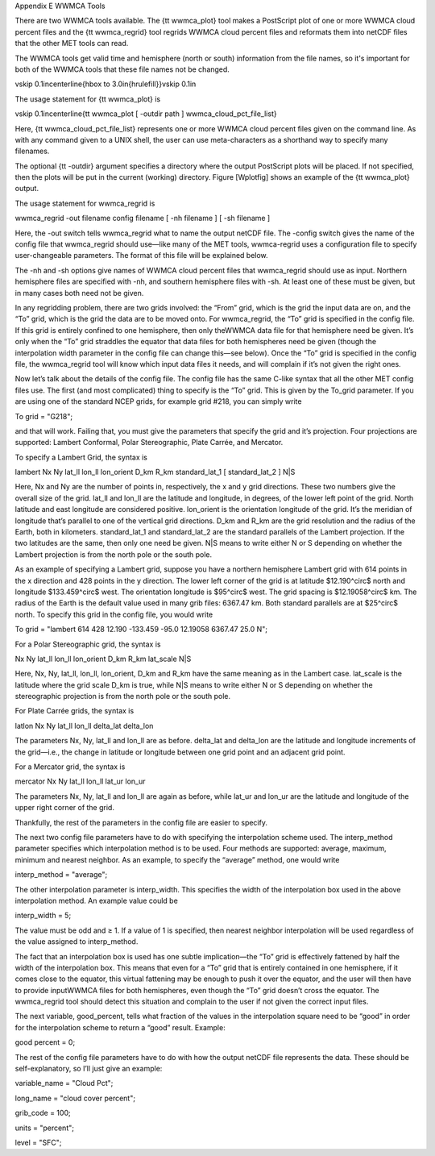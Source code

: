 Appendix E WWMCA Tools

There are two WWMCA tools available. The {\tt wwmca\_plot} tool makes a PostScript plot of one or more WWMCA cloud percent files and the {\tt wwmca\_regrid} tool regrids WWMCA cloud percent files and reformats them into netCDF files that the other MET tools can read.

The WWMCA tools get valid time and hemisphere (north or south) information from the file names, so it's important for both of the WWMCA tools that these file names not be changed.

\vskip 0.1in\centerline{\hbox to 3.0in{\hrulefill}}\vskip 0.1in

The usage statement for {\tt wwmca\_plot} is

\vskip 0.1in\centerline{\tt wwmca\_plot [ -outdir path ] wwmca\_cloud\_pct\_file\_list}

Here, {\tt wwmca\_cloud\_pct\_file\_list} represents one or more WWMCA cloud percent files given on the command line. As with any command given to a UNIX shell, the user can use meta-characters as a shorthand way to specify many filenames.

The optional {\tt -outdir} argument specifies a directory where the output PostScript plots will be placed. If not specified, then the plots will be put in the current (working) directory. Figure [Wplotfig] shows an example of the {\tt wwmca\_plot} output.



The usage statement for wwmca_regrid is

wwmca_regrid -out filename config filename [ -nh filename ] [ -sh filename ]

Here, the -out switch tells wwmca_regrid what to name the output netCDF file. The -config switch gives the name of the config file that wwmca_regrid should use—like many of the MET tools, wwmca-regrid uses a configuration file to specify user-changeable parameters. The format of this file will be explained below.

The -nh and -sh options give names of WWMCA cloud percent files that wwmca_regrid should use as input. Northern hemisphere files are specified with -nh, and southern hemisphere files with -sh. At least one of these must be given, but in many cases both need not be given.

In any regridding problem, there are two grids involved: the “From” grid, which is the grid the input data are on, and the “To” grid, which is the grid the data are to be moved onto. For wwmca_regrid, the “To” grid is specified in the config file. If this grid is entirely confined to one hemisphere, then only theWWMCA data file for that hemisphere need be given. It’s only when the “To” grid straddles the equator that data files for both hemispheres need be given (though the interpolation width parameter in the config file can change this—see below). Once the “To” grid is specified in the config file, the wwmca_regrid tool will know which input data files it needs, and will complain if it’s not given the right ones.

Now let’s talk about the details of the config file. The config file has the same C-like syntax that all the other MET config files use. The first (and most complicated) thing to specify is the “To” grid. This is given by the To_grid parameter. If you are using one of the standard NCEP grids, for example grid #218, you can simply write

To grid = "G218";

and that will work. Failing that, you must give the parameters that specify the grid and it’s projection. Four projections are supported: Lambert Conformal, Polar Stereographic, Plate Carrée, and Mercator.

To specify a Lambert Grid, the syntax is

lambert Nx Ny lat_ll lon_ll lon_orient D_km R_km standard_lat_1 [ standard_lat_2 ] N|S

Here, Nx and Ny are the number of points in, respectively, the x and y grid directions. These two numbers give the overall size of the grid. lat_ll and lon_ll are the latitude and longitude, in degrees, of the lower left point of the grid. North latitude and east longitude are considered positive. lon_orient is the orientation longitude of the grid. It’s the meridian of longitude that’s parallel to one of the vertical grid directions. D_km and R_km are the grid resolution and the radius of the Earth, both in kilometers. standard_lat_1 and standard_lat_2 are the standard parallels of the Lambert projection. If the two latitudes are the same, then only one need be given. N|S means to write either N or S depending on whether the Lambert projection is from the north pole or the south pole.

As an example of specifying a Lambert grid, suppose you have a northern hemisphere Lambert grid with 614 points in the x direction and 428 points in the y direction. The lower left corner of the grid is at latitude $12.190^\circ$ north and longitude $133.459^\circ$ west. The orientation longitude is $95^\circ$ west. The grid spacing is $12.19058^\circ$ km. The radius of the Earth is the default value used in many grib files: 6367.47 km. Both standard parallels are at $25^\circ$ north. To specify this grid in the config file, you would write

To grid = "lambert 614 428 12.190 -133.459 -95.0 12.19058 6367.47 25.0 N";

For a Polar Stereographic grid, the syntax is

Nx Ny lat_ll lon_ll lon_orient D_km R_km lat_scale N|S

Here, Nx, Ny, lat_ll, lon_ll, lon_orient, D_km and R_km have the same meaning as in the Lambert case. lat_scale is the latitude where the grid scale D_km is true, while N|S means to write either N or S depending on whether the stereographic projection is from the north pole or the south pole.

For Plate Carrée grids, the syntax is

latlon Nx Ny lat_ll lon_ll delta_lat delta_lon

The parameters Nx, Ny, lat_ll and lon_ll are as before. delta_lat and delta_lon are the latitude and longitude increments of the grid—i.e., the change in latitude or longitude between one grid point and an adjacent grid point.

For a Mercator grid, the syntax is

mercator Nx Ny lat_ll lon_ll lat_ur lon_ur

The parameters Nx, Ny, lat_ll and lon_ll are again as before, while lat_ur and lon_ur are the latitude and longitude of the upper right corner of the grid.

Thankfully, the rest of the parameters in the config file are easier to specify.

The next two config file parameters have to do with specifying the interpolation scheme used. The interp_method parameter specifies which interpolation method is to be used. Four methods are supported: average, maximum, minimum and nearest neighbor. As an example, to specify the “average” method, one would write

interp_method = "average";

The other interpolation parameter is interp_width. This specifies the width of the interpolation box used in the above interpolation method. An example value could be

interp_width = 5;

The value must be odd and ≥ 1. If a value of 1 is specified, then nearest neighbor interpolation will be used regardless of the value assigned to interp_method.

The fact that an interpolation box is used has one subtle implication—the “To” grid is effectively fattened by half the width of the interpolation box. This means that even for a “To” grid that is entirely contained in one hemisphere, if it comes close to the equator, this virtual fattening may be enough to push it over the equator, and the user will then have to provide inputWWMCA files for both hemispheres, even though the “To” grid doesn’t cross the equator. The wwmca_regrid tool should detect this situation and complain to the user if not given the correct input files.

The next variable, good_percent, tells what fraction of the values in the interpolation square need to be “good” in order for the interpolation scheme to return a “good” result. Example:

good percent = 0;

The rest of the config file parameters have to do with how the output netCDF file represents the data. These should be self-explanatory, so I’ll just give an example:

variable_name = "Cloud Pct";

long_name     = "cloud cover percent";

grib_code     = 100;

units         = "percent";

level         = "SFC"; 
